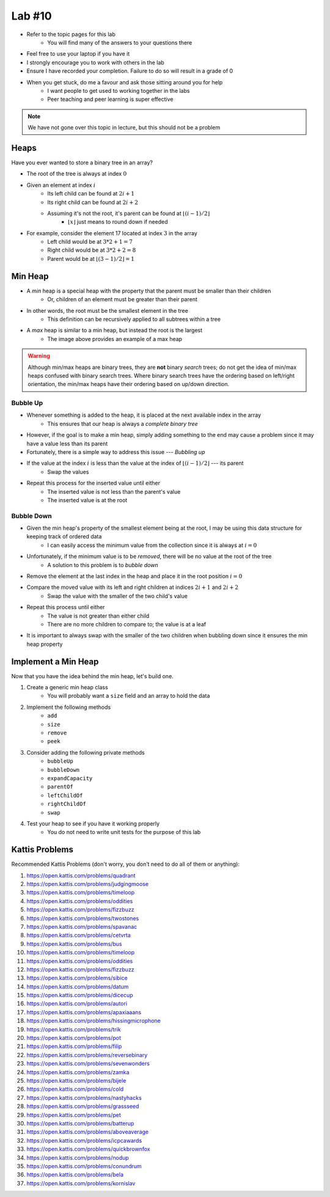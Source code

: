 *******
Lab #10
*******

* Refer to the topic pages for this lab
    * You will find many of the answers to your questions there
* Feel free to use your laptop if you have it
* I strongly encourage you to work with others in the lab
* Ensure I have recorded your completion. Failure to do so will result in a grade of 0
* When you get stuck, do me a favour and ask those sitting around you for help
    * I want people to get used to working together in the labs
    * Peer teaching and peer learning is super effective

.. Note::

    We have not gone over this topic in lecture, but this should not be a problem


Heaps
=====

Have you ever wanted to store a binary tree in an array?

.. image:: img/heap_example.png
   :width: 333 px
   :align: center
   :target: https://en.wikipedia.org/wiki/Heap_(data_structure)

* The root of the tree is always at index :math:`0`
* Given an element at index :math:`i`
    * Its left child can be found at :math:`2i + 1`
    * Its right child can be found at :math:`2i + 2`
    * Assuming it's not the root, it's parent can be found at :math:`\lfloor (i-1)/2 \rfloor`
        * :math:`\lfloor x \rfloor` just means to round down if needed

* For example, consider the element 17 located at index :math:`3` in the array
    * Left child would be at :math:`3*2 + 1 = 7`
    * Right child would be at :math:`3*2 + 2 = 8`
    * Parent would be at :math:`\lfloor (3-1)/2 \rfloor = 1`


Min Heap
========

* A *min* heap is a special heap with the property that the parent must be smaller than their children
    * Or, children of an element must be greater than their parent

* In other words, the root must be the smallest element in the tree
    * This definition can be recursively applied to all subtrees within a tree

* A *max* heap is similar to a min heap, but instead the root is the largest
    * The image above provides an example of a max heap

.. warning::

    Although min/max heaps are binary trees, they are **not** binary *search* trees; do not get the idea of min/max
    heaps confused with binary search trees. Where binary search trees have the ordering based on left/right
    orientation, the min/max heaps have their ordering based on up/down direction.


Bubble Up
---------

* Whenever something is added to the heap, it is placed at the next available index in the array
    * This ensures that our heap is always a *complete binary tree*

* However, if the goal is to make a min heap, simply adding something to the end may cause a problem since it may have a value less than its parent
* Fortunately, there is a simple way to address this issue --- *Bubbling up*

* If the value at the index :math:`i` is less than the value at the index of :math:`\lfloor (i-1)/2 \rfloor` --- its parent
    * Swap the values

* Repeat this process for the inserted value until either
    * The inserted value is not less than the parent's value
    * The inserted value is at the root


Bubble Down
-----------

* Given the min heap's property of the smallest element being at the root, I may be using this data structure for keeping track of ordered data
    * I can easily access the minimum value from the collection since it is always at :math:`i = 0`

* Unfortunately, if the minimum value is to be *removed*, there will be no value at the root of the tree
    * A solution to this problem is to *bubble down*

* Remove the element at the last index in the heap and place it in the root position :math:`i = 0`
* Compare the moved value with its left and right children at indices :math:`2i + 1` and :math:`2i + 2`
    * Swap the value with the smaller of the two child's value

* Repeat this process until either
    * The value is not greater than either child
    * There are no more children to compare to; the value is at a leaf

* It is important to always swap with the smaller of the two children when bubbling down since it ensures the min heap property


Implement a Min Heap
====================

Now that you have the idea behind the min heap, let's build one.

#. Create a generic min heap class
    * You will probably want a ``size`` field and an array to hold the data

#. Implement the following methods
    * ``add``
    * ``size``
    * ``remove``
    * ``peek``

#. Consider adding the following private methods
    * ``bubbleUp``
    * ``bubbleDown``
    * ``expandCapacity``
    * ``parentOf``
    * ``leftChildOf``
    * ``rightChildOf``
    * ``swap``

#. Test your heap to see if you have it working properly
    * You do not need to write unit tests for the purpose of this lab


Kattis Problems
===============

Recommended Kattis Problems (don't worry, you don’t need to do all of them or anything):

1. https://open.kattis.com/problems/quadrant
2. https://open.kattis.com/problems/judgingmoose
3. https://open.kattis.com/problems/timeloop
4. https://open.kattis.com/problems/oddities
5. https://open.kattis.com/problems/fizzbuzz
6. https://open.kattis.com/problems/twostones
7. https://open.kattis.com/problems/spavanac
8. https://open.kattis.com/problems/cetvrta
9. https://open.kattis.com/problems/bus
10. https://open.kattis.com/problems/timeloop
11. https://open.kattis.com/problems/oddities
12. https://open.kattis.com/problems/fizzbuzz
13. https://open.kattis.com/problems/sibice
14. https://open.kattis.com/problems/datum
15. https://open.kattis.com/problems/dicecup
16. https://open.kattis.com/problems/autori
17. https://open.kattis.com/problems/apaxiaaans
18. https://open.kattis.com/problems/hissingmicrophone
19. https://open.kattis.com/problems/trik
20. https://open.kattis.com/problems/pot
21. https://open.kattis.com/problems/filip
22. https://open.kattis.com/problems/reversebinary
23. https://open.kattis.com/problems/sevenwonders
24. https://open.kattis.com/problems/zamka
25. https://open.kattis.com/problems/bijele
26. https://open.kattis.com/problems/cold
27. https://open.kattis.com/problems/nastyhacks
28. https://open.kattis.com/problems/grassseed
29. https://open.kattis.com/problems/pet
30. https://open.kattis.com/problems/batterup
31. https://open.kattis.com/problems/aboveaverage
32. https://open.kattis.com/problems/icpcawards
33. https://open.kattis.com/problems/quickbrownfox
34. https://open.kattis.com/problems/nodup
35. https://open.kattis.com/problems/conundrum
36. https://open.kattis.com/problems/bela
37. https://open.kattis.com/problems/kornislav

